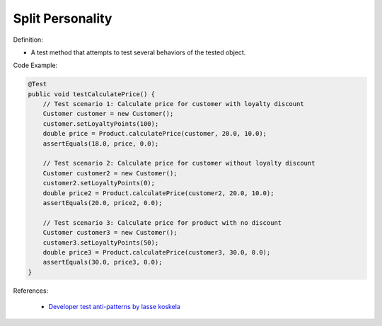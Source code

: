 Split Personality
^^^^^
Definition:

* A test method that attempts to test several behaviors of the tested object.


Code Example:

.. code-block:: java

    @Test
    public void testCalculatePrice() {
        // Test scenario 1: Calculate price for customer with loyalty discount
        Customer customer = new Customer();
        customer.setLoyaltyPoints(100);
        double price = Product.calculatePrice(customer, 20.0, 10.0);
        assertEquals(18.0, price, 0.0);

        // Test scenario 2: Calculate price for customer without loyalty discount
        Customer customer2 = new Customer();
        customer2.setLoyaltyPoints(0);
        double price2 = Product.calculatePrice(customer2, 20.0, 10.0);
        assertEquals(20.0, price2, 0.0);

        // Test scenario 3: Calculate price for product with no discount
        Customer customer3 = new Customer();
        customer3.setLoyaltyPoints(50);
        double price3 = Product.calculatePrice(customer3, 30.0, 0.0);
        assertEquals(30.0, price3, 0.0);
    }


References:

 * `Developer test anti-patterns by lasse koskela <https://www.youtube.com/watch?v=3Fa69eQ6XgM>`_

